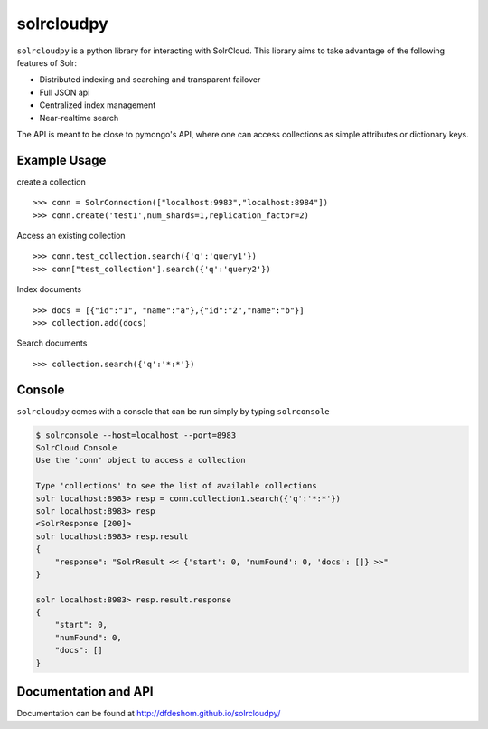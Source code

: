 solrcloudpy
===========

``solrcloudpy`` is a python library for interacting with SolrCloud. This library aims to take advantage of the following features of Solr:

* Distributed indexing and searching and transparent failover
* Full JSON api
* Centralized index management
* Near-realtime search

The API is meant to be close to pymongo's API, where one can access collections as simple attributes 
or dictionary keys.  

Example Usage
--------------

create a collection
::
   
     
     >>> conn = SolrConnection(["localhost:9983","localhost:8984"])
     >>> conn.create('test1',num_shards=1,replication_factor=2)
  
Access an existing collection

::
   
     
     >>> conn.test_collection.search({'q':'query1'})
     >>> conn["test_collection"].search({'q':'query2'})


Index documents

::
     
     >>> docs = [{"id":"1", "name":"a"},{"id":"2","name":"b"}]
     >>> collection.add(docs)


Search documents

::

     >>> collection.search({'q':'*:*'})

     
 
     
Console
-------
``solrcloudpy`` comes with a console that can be run simply by typing ``solrconsole``

.. code-block::

     $ solrconsole --host=localhost --port=8983 
     SolrCloud Console
     Use the 'conn' object to access a collection

     Type 'collections' to see the list of available collections
     solr localhost:8983> resp = conn.collection1.search({'q':'*:*'})
     solr localhost:8983> resp
     <SolrResponse [200]>
     solr localhost:8983> resp.result
     {   
         "response": "SolrResult << {'start': 0, 'numFound': 0, 'docs': []} >>"
     }

     solr localhost:8983> resp.result.response
     {
         "start": 0, 
         "numFound": 0, 
         "docs": []
     }


Documentation and API
---------------------
Documentation can be found at http://dfdeshom.github.io/solrcloudpy/ 
